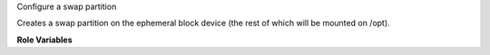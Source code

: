 Configure a swap partition

Creates a swap partition on the ephemeral block device (the rest of which
will be mounted on /opt).

**Role Variables**

.. zuul:rolevar:: configure_swap_size
   :default: 1024

   The size of the swap partition, in MiB.
